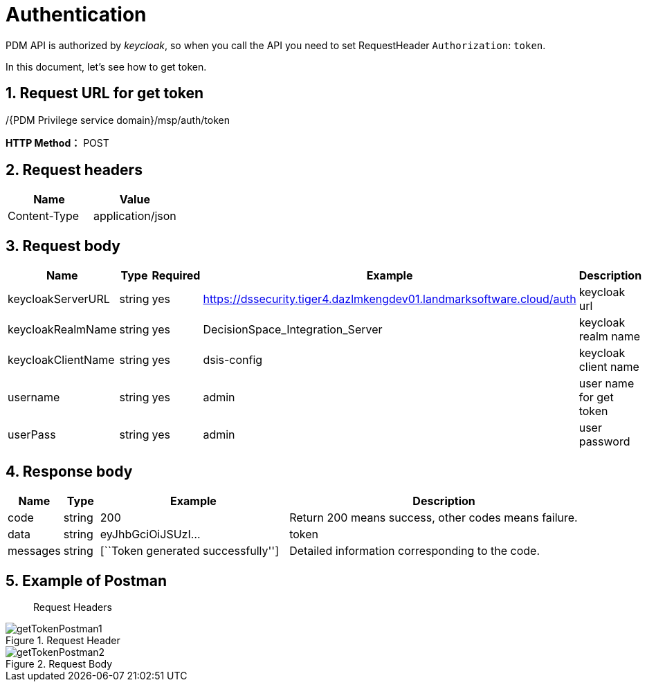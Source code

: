 = Authentication

PDM API is authorized by _keycloak_, so when you call the API you need to set RequestHeader `Authorization`: `token`.

In this document, let’s see how to get token.

== 1. Request URL for get token

/{PDM Privilege service domain}/msp/auth/token

*HTTP Method：* POST

== 2. Request headers

[cols=",",options="header",]
|===
|Name |Value
|Content-Type |application/json
|===

== 3. Request body

[width="100%",cols="17%,5%,6%,52%,20%",options="header",]
|===
|Name |Type |Required |Example |Description
|keycloakServerURL |string |yes |https://dssecurity.tiger4.dazlmkengdev01.landmarksoftware.cloud/auth |keycloak url
|keycloakRealmName |string |yes |DecisionSpace_Integration_Server |keycloak realm name
|keycloakClientName |string |yes |dsis-config |keycloak client name
|username |string |yes |admin |user name for get token
|userPass |string |yes |admin |user password
|===

== 4. Response body

[width="100%",cols="9%,6%,32%,53%",options="header",]
|===
|Name |Type |Example |Description
|code |string |200 |Return 200 means success, other codes means failure.
|data |string |eyJhbGciOiJSUzI… |token
|messages |string |[``Token generated successfully''] |Detailed information corresponding to the code.
|===

== 5. Example of Postman

____
Request Headers
____

image::getTokenPostman1.png[title="Request Header"]

image::getTokenPostman2.png[title="Request Body"]
